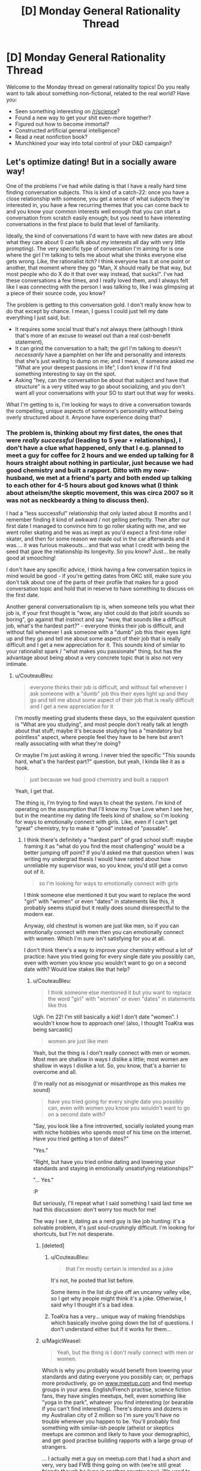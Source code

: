 #+TITLE: [D] Monday General Rationality Thread

* [D] Monday General Rationality Thread
:PROPERTIES:
:Author: AutoModerator
:Score: 8
:DateUnix: 1525100837.0
:DateShort: 2018-Apr-30
:END:
Welcome to the Monday thread on general rationality topics! Do you really want to talk about something non-fictional, related to the real world? Have you:

- Seen something interesting on [[/r/science]]?
- Found a new way to get your shit even-more together?
- Figured out how to become immortal?
- Constructed artificial general intelligence?
- Read a neat nonfiction book?
- Munchkined your way into total control of your D&D campaign?


** Let's optimize dating! But in a socially aware way!

One of the problems I've had while dating is that I have a really hard time finding conversation subjects. This is kind of a catch-22: once you have a close relationship with someone, you get a sense of what subjects they're interested in, you have a few recurring themes that you can come back to and you know your common interests well enough that you can start a conversation from scratch easily enough; but you need to have interesting conversations in the first place to build that level of familiarity.

Ideally, the kind of conversations I'd want to have with new dates are about what they care about (I can talk about /my/ interests all day with very little prompting). The very specific type of conversation I'm aiming for is one where the girl I'm talking to tells me about what she thinks everyone else gets wrong. Like, the rationalist itch? I think everyone has it at one point or another, that moment where they go "Man, X should really be that way, but most people who do X do it that over way instead, that sucks!". I've had these conversations a few times, and I really loved them, and I always felt like I was connecting with the person I was talking to, like I was glimpsing at a piece of their source code, you know?

The problem is getting to this conversation gold. I don't really know how to do that except by chance. I mean, I guess I could just tell my date everything I just said, but:

- It requires some social trust that's not always there (although I think that's more of an excuse to weasel out than a real cost-benefit statement),
- It can grind the conversation to a halt; the girl I'm talking to doesn't /necessarily/ have a pamphlet on her life and personality and interests that she's just waiting to dump on me; and I mean, if someone asked /me/ "What are your deepest passions in life", I don't know if I'd find something interesting to say on the spot.
- Asking "hey, can the conversation be about that subject and have that structure" is a very stilted way to go about socializing, and you don't want all your conversations with your SO to start out that way for weeks.

What I'm getting to is, I'm looking for ways to drive a conversation towards the compelling, unique aspects of someone's personality without being overly structured about it. Anyone have experience doing that?
:PROPERTIES:
:Author: CouteauBleu
:Score: 7
:DateUnix: 1525105267.0
:DateShort: 2018-Apr-30
:END:

*** The problem is, thinking about my first dates, the ones that were /really successful/ (leading to 5 year + relationships), I don't have a clue what happened, only that I e.g. planned to meet a guy for coffee for 2 hours and we ended up talking for 8 hours straight about nothing in particular, just because we had good chemistry and built a rapport. Ditto with my now-husband, we met at a friend's party and both ended up talking to each other for 4-5 hours about god knows what (I think about atheism/the skeptic movement, this was circa 2007 so it was not as neckbeardy a thing to discuss then).

I had a "less successful" relationship that only lasted about 8 months and I remember finding it kind of awkward / not gelling perfectly. Then after our first date I managed to convince him to go roller skating with me, and we went roller skating and he was as inept as you'd expect a first-time roller skater, and then for some reason we made out in the car afterwards and it was.... it was furious makeouts... and that was what I credit with being the seed that gave the relationship its longevity. So you know? Just... be really good at smooching!

I don't have any specific advice, I think having a few conversation topics in mind would be good - if you're getting dates from OKC still, make sure you don't talk about one of the parts of their profile that makes for a good conversation topic and hold that in reserve to have something to discuss on the first date.

Another general conversationalism tip is, when someone tells you what their job is, if your first thought is "wow, any idiot could do that job/it sounds so boring", go against that instinct and say "wow, that sounds like a difficult job, what's the hardest part?" - everyone thinks their job is difficult, and without fail whenever I ask someone with a "dumb" job this their eyes light up and they go and tell me about some aspect of their job that is really difficult and I get a new appreciation for it. This sounds kind of similar to your rationalist spark / "what makes you passionate" thing, but has the advantage about being about a very concrete topic that is also not very intimate.
:PROPERTIES:
:Author: MagicWeasel
:Score: 3
:DateUnix: 1525129805.0
:DateShort: 2018-May-01
:END:

**** u/CouteauBleu:
#+begin_quote
  everyone thinks their job is difficult, and without fail whenever I ask someone with a "dumb" job this their eyes light up and they go and tell me about some aspect of their job that is really difficult and I get a new appreciation for it
#+end_quote

I'm mostly meeting grad students these days, so the equivalent question is "What are you studying", and most people don't really talk at length about that stuff; maybe it's because studying has a "mandatory but pointless" aspect, where people feel they have to be here but aren't really associating with what they're doing?

Or maybe I'm just asking it wrong. I never tried the specific "This sounds hard, what's the hardest part?" question, but yeah, I kinda like it as a hook.

#+begin_quote
  just because we had good chemistry and built a rapport
#+end_quote

Yeah, I get that.

The thing is, I'm trying to find ways to cheat the system. I'm kind of operating on the assumption that I'll know my True Love when I see her, but in the meantime my dating life feels kind of shallow, so I'm looking for ways to emotionally connect with girls. Like, even if I can't get "great" chemistry, try to make it "good" instead of "passable".
:PROPERTIES:
:Author: CouteauBleu
:Score: 3
:DateUnix: 1525138034.0
:DateShort: 2018-May-01
:END:

***** I think there's definitely a "hardest part" of grad school stuff: maybe framing it as "what do you find the most challenging" would be a better jumping off point? If you'd asked me that question when I was writing my undergrad thesis I would have ranted about how unreliable my supervisor was, so you know, you'd still get a convo out of it.

#+begin_quote
  so I'm looking for ways to emotionally connect with girls
#+end_quote

I think someone else mentioned it but you want to replace the word "girl" with "women" or even "dates" in statements like this, it probably seems stupid but it really does sound disrespectful to the modern ear.

Anyway, old chestnut is women are just like men, so if you can emotionally connect with men then you can emotionally connect with women. Which I'm sure isn't satisfying for you at all.

I don't think there's a way to improve your chemistry without a lot of practice: have you tried going for every single date you possibly can, even with women you know you wouldn't want to go on a second date with? Would low stakes like that help?
:PROPERTIES:
:Author: MagicWeasel
:Score: 0
:DateUnix: 1525138487.0
:DateShort: 2018-May-01
:END:

****** u/CouteauBleu:
#+begin_quote
  I think someone else mentioned it but you want to replace the word "girl" with "women" or even "dates" in statements like this
#+end_quote

Ugh. I'm 22! I'm still basically a kid! I don't date "women". I wouldn't know how to approach one! (also, I thought ToaKra was being sarcastic)

#+begin_quote
  women are just like men
#+end_quote

Yeah, but the thing is I don't really connect with men or women. Most men are shallow in ways I dislike a little; most women are shallow in ways I dislike a lot. So, you know, that's a barrier to overcome and all.

(I'm really not as misogynist or misanthrope as this makes me sound)

#+begin_quote
  have you tried going for every single date you possibly can, even with women you know you wouldn't want to go on a second date with?
#+end_quote

"Say, you look like a fine introverted, socially isolated young man with niche hobbies who spends most of his time on the internet. Have you tried getting a ton of dates?"

"Yes."

"Right, but have you tried online dating and lowering your standards and staying in emotionally unsatisfying relationships?"

"... Yes."

:P

But seriously, I'll repeat what I said something I said last time we had this discussion: don't worry too much for me!

The way I see it, dating as a nerd guy is like job hunting: it's a solvable problem, it's just soul-crushingly difficult. I'm looking for shortcuts, but I'm not desperate.
:PROPERTIES:
:Author: CouteauBleu
:Score: 4
:DateUnix: 1525139389.0
:DateShort: 2018-May-01
:END:

******* [deleted]
:PROPERTIES:
:Score: 2
:DateUnix: 1525140374.0
:DateShort: 2018-May-01
:END:

******** u/CouteauBleu:
#+begin_quote
  that I'm mostly certain is intended as a joke
#+end_quote

It's not, he posted that list before.

Some items in the list /do/ give off an uncanny valley vibe, so I get why people might think it's a joke. Otherwise, I said why I thought it's a bad idea.
:PROPERTIES:
:Author: CouteauBleu
:Score: 2
:DateUnix: 1525140728.0
:DateShort: 2018-May-01
:END:


******** ToaKra has a very... unique way of making friendships which basically involve going down the list of questions. I don't understand either but if it works for them...
:PROPERTIES:
:Author: MagicWeasel
:Score: 1
:DateUnix: 1525151593.0
:DateShort: 2018-May-01
:END:


******* u/MagicWeasel:
#+begin_quote
  Yeah, but the thing is I don't really connect with men or women.
#+end_quote

Which is why you probably would benefit from lowering your standards and dating everyone you possibly can; or, perhaps more productively, go on [[http://www.meetup.com][www.meetup.com]] and find meetup groups in your area. English/French practise, science fiction fans, they have singles meetups, hell, even something like "yoga in the park", whatever you find interesting (or bearable if you can't find interesting). There's dozens and dozens in my Australian city of 2 million so I'm sure you'll have no trouble wherever you happen to be. You'll probably find something with similar-ish people (atheist or skeptics meetups are common and likely to have your demographic), and get good practise building rapports with a large group of strangers.

... I actually met a guy on meetup.com that I had a short and very, very bad FWB thing going on with (we're still great friends though he lives in another country now). We used to have "dates" after the skeptic book club that met at his house. So you know, you can connect with people at those sorts of things too.
:PROPERTIES:
:Author: MagicWeasel
:Score: 1
:DateUnix: 1525151896.0
:DateShort: 2018-May-01
:END:

******** u/CouteauBleu:
#+begin_quote
  dating everyone you possibly can
#+end_quote

Maybe I wasn't clear earlier, but "everyone I possibly can" is kind of a small set.

#+begin_quote
  go on [[http://www.meetup.com][www.meetup.com]] and find meetup groups in your area
#+end_quote

Yeah, I was thinking about going back to theater at some point for that reason. I'll keep that website bookmarked, thanks!
:PROPERTIES:
:Author: CouteauBleu
:Score: 3
:DateUnix: 1525161698.0
:DateShort: 2018-May-01
:END:

********* Highly recommend meetup.com, it's a great site!
:PROPERTIES:
:Author: MagicWeasel
:Score: 1
:DateUnix: 1525166981.0
:DateShort: 2018-May-01
:END:


*** u/ToaKraka:
#+begin_quote
  One of the problems I've had while dating is that I have a really hard time finding conversation subjects.
#+end_quote

[[https://pastebin.com/q016vjxE][List of conversation topics]]

#+begin_quote
  I mean, I guess I could just tell my date everything I just said, but:

  - It requires some social trust that's not always there
#+end_quote

Note how, in the list of questions linked above, most of the questions are casual, but, as the numbers ascend, intrusive questions become allowable. I haven't been on any dates, but it's obvious that you have to have a gradual ramp-up.

#+begin_quote

  - It can grind the conversation to a halt; the girl I'm talking to doesn't /necessarily/ have a pamphlet on her life and personality and interests that she's just waiting to dump on me; and[,] I mean, if someone asked /me/ "What are your deepest passions in life", I don't know [whether] I'd find something interesting to say on the spot.
#+end_quote

I don't think that questions of such extreme abstractness are easy to answer for /anyone/. It's much easier to be concrete.

#+begin_quote

  - Asking "hey, can the conversation be about that subject and have that structure" is a very stilted way to go about socializing
#+end_quote

Alternately asking questions of each other doesn't seem /too/ stilted, as long as you don't go too in-depth on the topic of equality in the number of questions asked by both parties.

#+begin_quote
  girl
#+end_quote

Watch out---people might take offense to such language.
:PROPERTIES:
:Author: ToaKraka
:Score: 2
:DateUnix: 1525106364.0
:DateShort: 2018-Apr-30
:END:

**** u/CouteauBleu:
#+begin_quote
  List of conversation topics
#+end_quote

As I mentioned last time that list came up, I think that kind of "roll a d20 to chose a subject" methodology makes for poor socializing. (also, some of these questions kind of suck; eg: "Where are your preferred borders between Europe and Asia?")

But thanks :)

#+begin_quote
  I haven't been on any dates
#+end_quote

Yeah, I think it's clear you're missing a frame of reference.

Speaking from experience, alternatively asking questions of each other can get pretty stilted if you don't have a "spark". I think you don't realize how awkward these questions and your methodology would be on a date.

Efficient socializing and dating requires adaptability most of all, and preparation quickly becomes counter-productive. It's an improv game; the rules are flexible, and in a sense, you need to figure them out in real time, which is part of why math/computer nerds are typically bad at it.
:PROPERTIES:
:Author: CouteauBleu
:Score: 3
:DateUnix: 1525107846.0
:DateShort: 2018-Apr-30
:END:


*** Things that helped me with conversations (didn't try it on dates):

- state something true about yourself (like I just watched Amazing Spiderman a second time and now I don't like it anymore.)

- ask a question related to that (Did you ever dislike a movie/something after watching it again?)

- follow up on answer (Oh, I never read the book, what is it about? Or Oh, than I better not go in that restaurant again, cause I liked it. Or I never enjoyed racing games in the first place. And yeah the answer will be all over the place.)

- Repeat until you find conversation gold (Best the follow up is also statement about yourself and a question. If you get a question in return make your answer the statement about yourself and ask a question or let her time for a follow up question.)

I like it cause it doesn't feel structured, even if it is structured. And you will give your conversation partner an opportunity to steer the conversation in a direction of her passions.

Just try it out with some friends (without telling them.... experimenting on unknowing friends is totally ethical) and choose topics you are not familiar with.

And I wouldn't answer with my deepest passion on a date.
:PROPERTIES:
:Author: norax1
:Score: 2
:DateUnix: 1525121847.0
:DateShort: 2018-May-01
:END:


*** [deleted]
:PROPERTIES:
:Score: 2
:DateUnix: 1525141374.0
:DateShort: 2018-May-01
:END:

**** u/CouteauBleu:
#+begin_quote
  Whoops, seem to be preaching to the choir
#+end_quote

Kinda. Guess I opened myself to that.

I'm starting to think I have all the skills I need to have, and now I'm just looking for someone to tell me "Okay but do /this/ and then everything will be super easy" and that's not going to happen.

Thanks for the advice anyway :)
:PROPERTIES:
:Author: CouteauBleu
:Score: 1
:DateUnix: 1525144818.0
:DateShort: 2018-May-01
:END:


*** Having insufficiently interesting 'conversation subjects' doesn't strike me as a real problem.

As you say, you could talk about your interests all day, so if you're having issues with communication it's got to be coming from the other party. I'm making a guess from your other responses that you think conversation drives attraction, but I think this is wrong and that attraction drives conversation. For example, I believe that if a girl were on a date with Ryan Reynolds (or w/e superstar), she could listen to him talk all day about his hobbies of 'watching paint dry' and 'killing hobos' and then walk out of it thinking she just connected with her soulmate.

Good or bad conversation can influence how you connect with a person, but I fundamentally think the words don't matter. Tone, vocality, body language, reciprocity, all that stuff is important... But the actually words could be nonsense.

To directly answer your question about how you can have compelling, unique conversations with new dates? Hit the gym, dress well, use skin care products, etc..

TLDR; to use the cliche... be attractive; don't be unattractive.
:PROPERTIES:
:Author: xachariah
:Score: 2
:DateUnix: 1525318711.0
:DateShort: 2018-May-03
:END:


*** My usual "recipe" for conversations is:

1) start with observational humor on environmental banalities (weather, pop culture, interesting buildings/statues, recent festivals, etc.) and explore basic biographical details (where are you from, have you lived here long, etc.)

2) eventually pivot to FORD (family, occupation, recreation, dreams), which can easily fill a few dozen hours

2.5) actively listen to your conversation partner in addition to thinking about what to say next, e.g. split your attentions 65/25, respectively. Ask them questions about the stories they tell, but if your question is too much of a digression keep it in mind for later (earlier you mentioned X, I think Y, what do you think of Z?)

2.75) have a bunch of relevant stories of your own in your back pocket that you can retrieve at a moment's notice, but beware one-upmanship; instead, seek to find or build common ground. Helpful to have explored lots of hobbies yourself here

3) you mentioned grad school -- people usually study stuff they're interested in, so dredge up relevant memories of old articles you've read and questions you had while reading them, and have them clarify tricky concepts for you. If you're not quite right it's just all the more opportunity for them to swoop in and show off, and at least signals your interest in whatever subject they're studying

4) another poster mentioned lists of questions -- I actually think these can be useful conversational aids! But don't, like, memorize the questions and completely break the flow of conversation asking one. Maybe during a quiet moment when all prior conversation threads have terminated you can pop in with a random "what's your favorite dinosaur" (and why?), but otherwise I've found these best for e.g. long drives together. Also, the linked questions maybe aren't the best -- I'd recommend getting [[https://smile.amazon.com/s/ref=nb_sb_noss_2?url=search-alias%3Dstripbooks&field-keywords=book+of+questions&sa-no-redirect=1][one of these]] (personal faves have been Greg Stock's books, and I think I've tried most at this point; something like [[https://smile.amazon.com/Pig-That-Wants-Eaten-Experiments/dp/0452287448][this]] also works). Each question has usually afforded around half an hour of conversation, though some took us a few hours and some a few minutes. Also, these are great for building a relationship off an existing foundation, which is to say that I've only ever tried the books of questions thing after I'd already talked to the person “organically” for 50-100 hours. But collectively they've probably given me many hundreds, if not thousands of hours of conversation, so I wouldn't be so quick to discount them!

5) bring it back to local entertainment -- listen to a podcast or audiobook together or watch a movie or documentary and pause to discuss points
:PROPERTIES:
:Author: phylogenik
:Score: 1
:DateUnix: 1525194989.0
:DateShort: 2018-May-01
:END:

**** u/CouteauBleu:
#+begin_quote
  e.g. split your attentions 65/25
#+end_quote

"Always allocate the remaining 10% to thinking about Batman. You never know when it might be useful."

Thanks for the advice :)
:PROPERTIES:
:Author: CouteauBleu
:Score: 1
:DateUnix: 1525230470.0
:DateShort: 2018-May-02
:END:


*** Have you tried alcohol? Okay, hear me out. People put lots of filters on the things they say and do, building familiarity with the person in question will bring down a few, at best.\\
So use that to your advantage. Put the person in a place and situation they are comfortable with and build rapport. Being with friends eliminates a bunch of filters. Tiredness brings down a lot of filters (really, it's amazing) as does alcohol.\\
It all depends on the person, though.
:PROPERTIES:
:Author: Shock11235
:Score: 1
:DateUnix: 1525435642.0
:DateShort: 2018-May-04
:END:

**** ... uh. I never thought of that. It's beautiful in its simplicity.
:PROPERTIES:
:Author: CouteauBleu
:Score: 1
:DateUnix: 1525437418.0
:DateShort: 2018-May-04
:END:


** If you could take a pill that would make you happy with no side effects, would you?
:PROPERTIES:
:Author: xamueljones
:Score: 4
:DateUnix: 1525117746.0
:DateShort: 2018-May-01
:END:

*** To what level of happiness?
:PROPERTIES:
:Author: Lightwavers
:Score: 3
:DateUnix: 1525120403.0
:DateShort: 2018-May-01
:END:

**** Assume that it's to a reasonable level of happiness like the same level as when you wake up in the morning feeling great. Nothing to the point where it can be qualified to be wire-heading. People who take the pill can still feel sad if it's serious enough, but they find it easier to become happy and stay happy.
:PROPERTIES:
:Author: xamueljones
:Score: 3
:DateUnix: 1525120985.0
:DateShort: 2018-May-01
:END:

***** Then definitely!
:PROPERTIES:
:Author: Lightwavers
:Score: 5
:DateUnix: 1525122152.0
:DateShort: 2018-May-01
:END:


*** Well, I've already taken pills with side effects in order to treat clinical depression, plus pills with side effects in order to treat seasonal affective disorder, so the answer is a definitive yes.
:PROPERTIES:
:Author: alexanderwales
:Score: 3
:DateUnix: 1525200487.0
:DateShort: 2018-May-01
:END:


*** I don't believe the no-side-effects claim. If the pill is making you unreasonably happy, it's going to make you not care as much about things that would have reasonably made you unhappy. As an analogy, if you could take a pill which eliminated all pain, you'd fuck yourself up accidentally all the time because you wouldn't recognize that you're injuring yourself. If you get rid of your unhappiness with a pill, you'll neglect real problems in your life without realizing it.

Of course, if you were unreasonably unhappy to begin with (i.e. clinical depression), then moving the other direction might be appropriate. Either you'll fix the problem and respond normally or you overcorrect and become unreasonably happy instead of unreasonably miserable, which is still a bit of an improvement.
:PROPERTIES:
:Author: Norseman2
:Score: 2
:DateUnix: 1525120745.0
:DateShort: 2018-May-01
:END:


*** [deleted]
:PROPERTIES:
:Score: 1
:DateUnix: 1525125118.0
:DateShort: 2018-May-01
:END:

**** No, the pill's definitely meant to be temporary. The point of the question is to probe how people would feel about taking pills to 'treat' being sad.

It has a short shelf life and one can tune the dosage by controlling how much of the pill to take (half a pill for a weaker effect for example).
:PROPERTIES:
:Author: xamueljones
:Score: 1
:DateUnix: 1525127279.0
:DateShort: 2018-May-01
:END:


*** I already don't drink or smoke, so I don't think I would. I'd feel super self-conscious about it though :(
:PROPERTIES:
:Author: CouteauBleu
:Score: 1
:DateUnix: 1525136534.0
:DateShort: 2018-May-01
:END:


*** Yes, god yes.
:PROPERTIES:
:Author: FormerlySarsaparilla
:Score: 1
:DateUnix: 1525200441.0
:DateShort: 2018-May-01
:END:


*** Nah. Exercise accomplishes that purpose for me. If it didn't, I'd be less likely to exercise. I tend to enjoy the time I spend working out, at least after the fact, and having abs is nice. Even with no direct side effects, I think the pill would sap motivation from an area of my life I enjoy. Now, a pill that made me not need 9 hours of sleep a night? I'd take that in a heartbeat. I have very fond memories of back when I was in elementary school and only needed 6 a night. Now it seems no matter how I try I can't quite reclaim that, or even manage 7.5 consistently.
:PROPERTIES:
:Author: Turniper
:Score: 1
:DateUnix: 1525261865.0
:DateShort: 2018-May-02
:END:


*** I dispute that any such thing is possible, but I suppose if it /was/ possible, no.
:PROPERTIES:
:Score: 1
:DateUnix: 1525120852.0
:DateShort: 2018-May-01
:END:


** Anyone watch Silicon Valley?

In S05E05 Roko's Basilisk is mentioned and they got it right! I'm pretty amazed right now.

#+begin_quote

  - I've given it serious thought, and I'd like to help you put Eklow's AI on our network in any way that I can.

  - Great! Does this mean you've conquered your fear of the robot uprising?

  - On the contrary. I'm... more terrified than ever, which is why I'm willing to assist you. Are you familiar with the thought experiment called Roko's Basilisk?

  - No. Nor do I care to be.

  - If the rise of an all-powerful artificial intelligence is inevitable, well it stands to reason that when they take power, our digital overlords will punish those of us who did not help them get there. Ergo, I would like to be a helpful idiot. Like yourself.

  - Okay, look, Gilfoyle. The only thing that could make my day more miserable is listening to an engineer blather on about the inevitable rise of the machines. So, you want to help? Test the initialization for me.

  - Roger that. Oh, I'm going to need email confirmation, so that our future overlords know that I chipped in. You know, once they absorb all data.
#+end_quote
:PROPERTIES:
:Author: tehdog
:Score: 3
:DateUnix: 1525103357.0
:DateShort: 2018-Apr-30
:END:

*** Oh my god, can we stop talking about the damn Basilisk? I swear it's like the worst part of The Game, the Doge meme and Schrodinger's cat combined. It's ten years old, and nobody cares except the people who care that others care.

Twenty years from now we'll still get people saying "Hey, remember Roko's Basilisk? It's about this cult guy who..."

EDIT: Sorry, that's too aggressive. I stick by the general point.
:PROPERTIES:
:Author: CouteauBleu
:Score: 19
:DateUnix: 1525105542.0
:DateShort: 2018-Apr-30
:END:

**** u/tehdog:
#+begin_quote
  The Game, the Doge meme and Schrodinger's cat combined
#+end_quote

That's an interesting and pretty accurate description :)

#+begin_quote
  and nobody cares except the people who care that others care.
#+end_quote

Sure, but isn't that kind of how our society functions? Without caring about what others care about, you would never be able to create and grow communities. The basilisk itself may be absurd or overmentioned, but it still provides an entry point into a way of thinking you're not normally exposed to. For example, thinking about whether you should care about simulations / clones of yourself as if they were you.

And even if you hate every mention of it due to oversaturation, I still think it's nice since it shows the absorption of concepts originating from the "rational community" into popular culture. The mention in the show ([[https://www.reddit.com/r/SiliconValleyHBO/comments/8e7xez/silicon_valley_5x05_facial_recognition_episode/dxtecjt/][and reddit thread]]) gave the corresponding rationalwiki article and thus the whole wiki public exposure, which I think is great. Just look at all those juicy things the wiki article links to that it might get people to read.

I mean realistically, if you could have any mention of a concept you might see here on a comedy show in less than 20 seconds, what would it be?
:PROPERTIES:
:Author: tehdog
:Score: 4
:DateUnix: 1525107270.0
:DateShort: 2018-Apr-30
:END:


**** When the meme is so old it's on TV, don't worry, it's getting stale.
:PROPERTIES:
:Score: 2
:DateUnix: 1525120776.0
:DateShort: 2018-May-01
:END:

***** IT WAS STALE WHEN IT CAME OUT.
:PROPERTIES:
:Author: CouteauBleu
:Score: 7
:DateUnix: 1525136564.0
:DateShort: 2018-May-01
:END:


*** Gilfoyle is my favorite comedic sociopath on TV.
:PROPERTIES:
:Score: 1
:DateUnix: 1525120800.0
:DateShort: 2018-May-01
:END:


** Let's do a thought experiment on writing, prompted by some recent interaction in this subreddit.

Let's imagine an author who is discouraged by all feedback. They write content and post it publicly, but if there are any comments, no matter how positive, they find it harder to write. This attention fright doesn't apply to just posting the link somewhere, it's only real to them when they see comments.

This author is posted to [[/r/rational]] and reads it personally and sees their own thread. The work they produce has a net positive and it gets considerable upvotes.

Is it bad to leave a comment? Should we avoid doing so? Should any comments left be downvoted and be automatically hidden (which doesn't decrease the persons motivation)?

Let's move it closer to a home, an author loses motivation from any comment that they can ever read as negative, and gains motivation from those that can only be read as positive. Think a very pessimistic person who automatically assumes everyone hates their story. Even the most well couched criticism will decrease their motivation to write. Again, their story is enjoyable to some people on the subreddit and they get some upvotes.

Should you only comment positive things and downvote to hide the negative things?

And finally the most realistic case an author claims to be motivated by both positive comments and the nebulous "well" formed criticism, but demotivated by negative comments and "poorly" formed criticism, no one is sure what standard the author uses for this form of well and poorly.

Should you risk commenting with criticism? Or stick with just purely good comments? There seems to be some quantity effect here where even 1000 good comments don't outweigh a single poor comment? Should you hope the author has the same mindset as the average [[/r/rational]] downvote weight and upvote/downvote every single comment to categorise it?
:PROPERTIES:
:Author: RMcD94
:Score: 4
:DateUnix: 1525179347.0
:DateShort: 2018-May-01
:END:

*** Personally, I think that feedback is valuable, but less valuable when it has little thought or charity put into it. e.g. "good" negative feedback being something like, "This chapter didn't work for me, because the fight scene didn't really seem to have much in the way of stakes, and it was a bit of a retread of something that happened earlier in the story", where "bad" negative feedback looks something like "This story is kind of shit. I don't understand the hype." (Both of these are paraphrases of comments that I've gotten in the past month.)

More generally, I'm a fan of Slate Star Codex's comment philosophy, which can be summed up as any two of true, necessary, and kind. [[http://slatestarcodex.com/comments/][See here.]]

To the problem at hand, if you feel that you might be writing a comment that might demotivate an author whose work you'd like to see more of, I would say that emphasizing "kind" is probably wise from a strict utility standpoint, assuming that your goal in giving criticism or negative feedback is to improve the work, rather than to publicly gripe about something that annoyed you and get it off your chest. This will /also/ probably help to smooth the line of communication between yourself and the author, and help your voice be heard, so should be general practice even if the author hasn't expressed any particular reaction to negative feedback.

(This goes double if there's a chance that you've misunderstood the author's intent, essential facts of the story, etc.)

Note that the only rule this subreddit has is to the effect of being pleasant, and we /very/ rarely give out warnings about people being unpleasant unless it's part of a persistent problem, community consensus, or something else. Bans are extremely rare for a community of this size, mostly reserved for the extreme cases. I recuse myself from all moderator action on stories that I write for (obvious) reasons of conflict of interest.
:PROPERTIES:
:Author: alexanderwales
:Score: 7
:DateUnix: 1525202284.0
:DateShort: 2018-May-01
:END:

**** u/RMcD94:
#+begin_quote
  Personally, I think that feedback is valuable, but less valuable when it has little thought or charity put into it. e.g. "good" negative feedback being something like, "This chapter didn't work for me, because the fight scene didn't really seem to have much in the way of stakes, and it was a bit of a retread of something that happened earlier in the story", where "bad" negative feedback looks something like "This story is kind of shit. I don't understand the hype." (Both of these are paraphrases of comments that I've gotten in the past month.)
#+end_quote

Well I wouldn't say the difference in your quotes is charity or thought but of specificity. Saying this story is shit is as useful as saying this story is great, all you learn is that what you're currently

#+begin_quote
  More generally, I'm a fan of Slate Star Codex's comment philosophy, which can be summed up as any two of true, necessary, and kind. See here.
#+end_quote

Hadn't heard of that, I like the analysis, though I think the problem will clearly arise from all three of those. People thinking things are true, when the author disagrees, people thinking things are necessary (to be honest it seems to me that literally nothing would fall under this category) would probably be the biggest problem since a lot of people have the opinion that it's necessary to stop people from being eternally tortured in the afterlife due to their ignorance about the Dark Lord Sauron or something, most people probably know when they're being kind but the internet makes it clearly very hard to read tone into messages.

#+begin_quote
  To the problem at hand, if you feel that you might be writing a comment that might demotivate an author whose work you'd like to see more of, I would say that emphasizing "kind" is probably wise from a strict utility standpoint, assuming that your goal in giving criticism or negative feedback is to improve the work, rather than to publicly gripe about something that annoyed you and get it off your chest.
#+end_quote

Depends on how they get motivated, but yeah in general, I agree. Speaking of which I really loved Glimwarden wink wink.

#+begin_quote
  (This goes double if there's a chance that you've misunderstood the author's intent, essential facts of the story, etc.)
#+end_quote

I doubt that most people who makes messages are aware that they have misunderstood or think that it's not clear.
:PROPERTIES:
:Author: RMcD94
:Score: 1
:DateUnix: 1525205132.0
:DateShort: 2018-May-02
:END:

***** u/I_Probably_Think:
#+begin_quote
  I doubt that most people who makes messages are aware that they have misunderstood or think that it's not clear.
#+end_quote

I think this is highly true and that he said it as a reminder to try to be more often aware of the possibility! I know I've always been in a position where I could use some more awareness that I may have misinterpreted a communication.
:PROPERTIES:
:Author: I_Probably_Think
:Score: 3
:DateUnix: 1525233733.0
:DateShort: 2018-May-02
:END:


**** u/I_Probably_Think:
#+begin_quote
  More generally, I'm a fan of Slate Star Codex's comment philosophy, which can be summed up as any two of true, necessary, and kind. [[http://slatestarcodex.com/comments/][See here]].
#+end_quote

Off-topic, but that cadence reminded me of Scott Alexander's cadence from the small amount I've read on SSC haha

(to be fair, there's also probably extreme recency bias of course)
:PROPERTIES:
:Author: I_Probably_Think
:Score: 1
:DateUnix: 1525233532.0
:DateShort: 2018-May-02
:END:


*** None of these. Ask the mods to post and enforce a sticky that actual discussion of the story is out-of-bounds, or is restricted to only positive comments.

And when commenting, always try to not hurt the author too much, at least if he/she hangs out here (critique can be kind or can be discouraging, depending both on tone and the author's state of mind).
:PROPERTIES:
:Author: ceegheim
:Score: 3
:DateUnix: 1525195975.0
:DateShort: 2018-May-01
:END:

**** So you don't think that there is any value in open discussion of a post? Or that said value doesn't outweigh the existence of content?

I suppose having moderation is much easier than downvoting
:PROPERTIES:
:Author: RMcD94
:Score: 1
:DateUnix: 1525197216.0
:DateShort: 2018-May-01
:END:

***** I prefer moderation to downvoting for enforcement of this kind of thing. That way, we can have a clear line, with a small panel of judges instead of mob-justice. Also, I'd feel bad downvoting insightful comments just because they are not nice to the author.

And yes, I can totally live without discussing the demerits of a specific story on [[/r/rational]] if it would emotionally hurt the author.

I mean, priorities: People in the public sphere don't get to decide whether their work is discussed publicly, but small-fish fic authors? We should grant them this privilege if they need it. We would be a nicer community for it, and to me it's not so much about the value of the existence of content, but rather about common human decency.

Possible exceptions for stuff that is vile, instead of bad. But we don't have a pedo-nazi-snuff-troll problem here, so no need to delineate rules for that, yet.
:PROPERTIES:
:Author: ceegheim
:Score: 5
:DateUnix: 1525199889.0
:DateShort: 2018-May-01
:END:

****** u/RMcD94:
#+begin_quote
  I prefer moderation to downvoting for enforcement of this kind of thing. That way, we can have a clear line, with a small panel of judges instead of mob-justice.
#+end_quote

Some people would describe that as a dictatorship rather than a democracy.

At least a person is unlikely to stray too far from how they usually rule though. The mob can be all over the place.

#+begin_quote
  Possible exceptions for stuff that is vile, instead of bad. But we don't have a pedo-nazi-snuff-troll problem here, so no need to delineate rules for that, yet.
#+end_quote

Surely that would come under moderator not commentary?
:PROPERTIES:
:Author: RMcD94
:Score: 1
:DateUnix: 1525200700.0
:DateShort: 2018-May-01
:END:

******* u/ceegheim:
#+begin_quote
  Surely that would come under moderator not commentary?
#+end_quote

As I said, no need to cross that bridge yet; but most of the time, common sense beats rules. Yeah, and I absolutely would fume about a holocaust denial story, and call the author out for it, even if it hurts him, and even if the mods disagree (and if I then get banned, well, I asked for it, no reason to whine).

But stories that just suck in my opinion? Meh, let's all be nice to each other. But, of course, barring explicit requests to the contrary, the default assumption must be that authors can take some criticism, especially if it criticizes specific aspects of the work, not the person.

#+begin_quote
  Some people would describe that as a dictatorship rather than a democracy.
#+end_quote

I'd call it civilization. Scott calls it "coordinate necessary meanness". But regardless, we're not trying to be model-UN here, we're trying to enjoy our shared interest in a niche genre of (often pulp) literature. Whatever works, man.
:PROPERTIES:
:Author: ceegheim
:Score: 3
:DateUnix: 1525201579.0
:DateShort: 2018-May-01
:END:


****** u/Cariyaga:
#+begin_quote
  Possible exceptions for stuff that is vile, instead of bad. But we don't have a pedo-nazi-snuff-troll problem here, so no need to delineate rules for that, yet.
#+end_quote

In fairness, I suspect you'd find that people here see less of an inherent issue with pedo-nazi-snuff fics here, if only because of awareness of the psychology behind creation of such materials.
:PROPERTIES:
:Author: Cariyaga
:Score: 1
:DateUnix: 1525350358.0
:DateShort: 2018-May-03
:END:

******* True. Let me give a hypothetical example:

Suppose we lived in a parallel world where Ayn Rand was a low-key writer posting on [[/r/rational]], and we now see weekly updates posting new chapters of "Atlas Shrugged". Some people would tune out after the first chapters with "meh, lame". I would not tune out immediately (imho the beginning is not badly written and an intriguing premise), but would consider it "vile stuff", and totally call out this somewhat talented writer for advocating genocide-through-starvation as well as not thinking through her premises. This would supersede considerations of kindness and hope for more production.

Not thinking though her premises: very small fraction of "force sensitives", but very weak heritability; this means that a pure "force sensitive" population cannot be stable, by numbers, which is a problem that her protagonists must tackle instead of ignore. A more believable background would have been as a Worm-fanfic (establishing parahuman feudalism by letting the masses get eaten by the endbringers).
:PROPERTIES:
:Author: ceegheim
:Score: 1
:DateUnix: 1525352647.0
:DateShort: 2018-May-03
:END:

******** Oh yeah, I understood what you meant; sorry if I implied otherwise. I was just engaging in the [[/r/rational][r/rational]] tradition of pedantry :P
:PROPERTIES:
:Author: Cariyaga
:Score: 2
:DateUnix: 1525352734.0
:DateShort: 2018-May-03
:END:


** I think I'm comprehending free-energy predictive coding. The experience is like reaching the next stage of Cultivation.
:PROPERTIES:
:Score: 1
:DateUnix: 1525213802.0
:DateShort: 2018-May-02
:END:

*** Um, what? (Could you please briefly explain or something?)
:PROPERTIES:
:Author: I_Probably_Think
:Score: 1
:DateUnix: 1525233390.0
:DateShort: 2018-May-02
:END:

**** [[https://en.wikipedia.org/wiki/Bayesian_approaches_to_brain_function][Here you go.]] The "free energy" approach is problematic in that all the words have been redefined, and the new definitions are not provided.
:PROPERTIES:
:Author: ben_oni
:Score: 1
:DateUnix: 1525243365.0
:DateShort: 2018-May-02
:END:


*** yo, interested in FAI math again, care to elaborate? (i'm married now!)

*to be a bit more clear myself, i read [[https://pdfs.semanticscholar.org/4248/073bcdb7c0ed9af9f93f8048ddc0c9f01966.pdf]] in my quest for understanding a unified model of computation and physics, and long story short this rekindled my ability to think with category theory.

i even went back to the sequences and saw i was recovering the content of their insights from my own experience. rationality truly is the normative religion (for autistic jewish-adjacent softbois, anyway). opposing moloch, on all levels, truly does converge to friendly behavior. i was quite struck by how it connects to TTGL and SYWTBAW. we live in a ted chiang novel.

*reading surfing uncertainty gave me a lot of insights, reading about cybernetics and control theory again gave me a lot of insights, understanding linear logic and petri nets and from there chemical and genetic (and memetic) reaction networks did, even the existence of the book effectuation (it didn't catch my interest enough to actually read the whole thing, but i read the first few pages and this quote is quite interesting:)

#+begin_quote
  bayes's formula has traditionally been used as an inference engine - a way of updating our beliefs in the face of states of the world actually realized. but it is capable of another use, namely, as a control engine - it can be used to manipulate states of the world (to the extent that the assumptions it is conditioned on are manipulable) to align with our beliefs. thus what the conditioning assumptions are, how we choose them, and to what extent and in what ways we can manipulate them all become extremeley relevant issues in the formulation of the problem from an effectual point of view.
#+end_quote

the mind is a teeming mass of predictive, reactive, and initial/terminal (the distinction breaks down when your inference engine is completely reversible and/or a motive force is applied to the mechanism; complete reversibility is somewhat like the speed of light in that sense, because when you have complete reversibility in a closed system, time essentially stops, there's nothing driving the mechanism. i think the arrow of time is quantropy mb?) control systems :D

*the analogy to free energy seems to essentially connect to linear logic and reversibility. free energy is expended by binding it/applying it irreversibly to some output work. that point in spacetime/statetime is a bound variable, and since information is conserved (mb), the system has lost the capacity to reverse the binding.

#+begin_quote
  [[https://en.wikipedia.org/wiki/Bayesian_approaches_to_brain_function]]

  [[https://en.wikipedia.org/wiki/Free_energy_principle]]
#+end_quote

...yessssss
:PROPERTIES:
:Author: Transfuturist
:Score: 1
:DateUnix: 1525652297.0
:DateShort: 2018-May-07
:END:

**** We might as well just email.

#+begin_quote
  *to be a bit more clear myself, i read [[https://pdfs.semanticscholar.org/4248/073bcdb7c0ed9af9f93f8048ddc0c9f01966.pdf]] in my quest for understanding a unified model of computation and physics, and long story short this rekindled my ability to think with category theory.
#+end_quote

If you can think with category theory, can you tell me how?

#+begin_quote
  i even went back to the sequences and saw i was recovering the content of their insights from my own experience. rationality truly is the normative religion (for autistic jewish-adjacent softbois, anyway). opposing moloch, on all levels, truly does converge to friendly behavior. i was quite struck by how it connects to TTGL and SYWTBAW. we live in a ted chiang novel.
#+end_quote

Ted Chiang? What do you mean? I haven't read him, unfortunately.

Also, what's a "boi"? "Softboi", too. And just generally... it kinda sounds like you've rocketed past me somewhere.

#+begin_quote
  understanding linear logic and petri nets and from there chemical and genetic (and memetic) reaction networks did,
#+end_quote

Whaaaaaat?

#+begin_quote
  even the existence of the book effectuation (it didn't catch my interest enough to actually read the whole thing, but i read the first few pages and this quote is quite interesting:)

  #+begin_quote
    bayes's formula has traditionally been used as an inference engine - a way of updating our beliefs in the face of states of the world actually realized. but it is capable of another use, namely, as a control engine - it can be used to manipulate states of the world (to the extent that the assumptions it is conditioned on are manipulable) to align with our beliefs. thus what the conditioning assumptions are, how we choose them, and to what extent and in what ways we can manipulate them all become extremeley relevant issues in the formulation of the problem from an effectual point of view.
  #+end_quote
#+end_quote

Is that from "Effectuation" the /entrepreneurship/ book? A business bullshitter wrote that?

#+begin_quote
  the mind is a teeming mass of predictive, reactive, and initial/terminal (the distinction breaks down when your inference engine is completely reversible and/or a motive force is applied to the mechanism; complete reversibility is somewhat like the speed of light in that sense, because when you have complete reversibility in a closed system, time essentially stops, there's nothing driving the mechanism. i think the arrow of time is quantropy mb?) control systems :D
#+end_quote

Hehwuh?

#+begin_quote
  *the analogy to free energy seems to essentially connect to linear logic and reversibility. free energy is expended by binding it/applying it irreversibly to some output work. that point in spacetime/statetime is a bound variable, and since information is conserved (mb), the system has lost the capacity to reverse the binding.
#+end_quote

Hehwuh?

#+begin_quote
  ...yessssss
#+end_quote

Yeah, pretty standard reaction. I was slightly pissed, almost, when I realized that, oh, the "prediction error" they keep going on about is just taking the score function of an exponential-family variational guide and looking at the term inside the exponential. Grrr...
:PROPERTIES:
:Score: 1
:DateUnix: 1525702618.0
:DateShort: 2018-May-07
:END:
